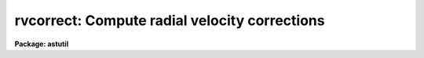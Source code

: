 .. _rvcorrect:

rvcorrect: Compute radial velocity corrections
==============================================

**Package: astutil**

.. raw:: html

  </tr></table><p>
  <h3>Name</h3>
  <!-- BeginSection: 'NAME' -->
  <p>
  rvcorrect -- Compute radial velocity corrections
  </p>
  <!-- EndSection:   'NAME' -->
  <h3>Usage</h3>
  <!-- BeginSection: 'USAGE' -->
  <p>
  rvcorrect
  </p>
  <!-- EndSection:   'USAGE' -->
  <h3>Parameters</h3>
  <!-- BeginSection: 'PARAMETERS' -->
  <dl>
  <dt><b>files = <tt>""</tt></b></dt>
  <!-- Sec='PARAMETERS' Level=0 Label='files' Line='files = ""' -->
  <dd>List of files containing date, time, coordinates of observation, and possibly
  an observed radial velocity.
  </dd>
  </dl>
  <dl>
  <dt><b>images = <tt>""</tt></b></dt>
  <!-- Sec='PARAMETERS' Level=0 Label='images' Line='images = ""' -->
  <dd>List of images containing date, time, coordinates of observation, and possibly
  an observed radial velocity.
  </dd>
  </dl>
  <dl>
  <dt><b>header = yes</b></dt>
  <!-- Sec='PARAMETERS' Level=0 Label='header' Line='header = yes' -->
  <dd>Print header for output?
  </dd>
  </dl>
  <dl>
  <dt><b>input = no</b></dt>
  <!-- Sec='PARAMETERS' Level=0 Label='input' Line='input = no' -->
  <dd>Print input data in output?
  </dd>
  </dl>
  <dl>
  <dt><b>imupdate = no</b></dt>
  <!-- Sec='PARAMETERS' Level=0 Label='imupdate' Line='imupdate = no' -->
  <dd>Update the image header with the computed values of heliocentric correction
  (in the <i>VHELIO</i> keyword), Heliocentric Julian Date (in the <i>HJD</i>
  keyword), Local Standard of Rest velocity (in the <i>VLSR</i> keyword), and
  information describing the solar motion with respect to the desired standard
  of rest (in the <i>VSUN</i> keyword).
  </dd>
  </dl>
  <dl>
  <dt><b>epoch = INDEF</b></dt>
  <!-- Sec='PARAMETERS' Level=0 Label='epoch' Line='epoch = INDEF' -->
  <dd>Epoch of observation coordinates in Julian years. If zero or INDEF then the
  epoch is assumed to be the same as the date of observation.
  </dd>
  </dl>
  <dl>
  <dt><b>observatory = <tt>")_.observatory"</tt></b></dt>
  <!-- Sec='PARAMETERS' Level=0 Label='observatory' Line='observatory = ")_.observatory"' -->
  <dd>Observatory for  which corrections are to be computed.  The default is a
  redirection to look in the parameters for the parent package for a value.
  This may be one of the observatories in the observatory database,
  <tt>"observatory"</tt> to select the observatory defined by the environment variable
  <tt>"observatory"</tt> or the parameter <b>observatory.observatory</b>, or <tt>"obspars"</tt>
  to select the current parameters set in the <b>observatory</b> task.  See
  help for <b>observatory</b> for additional information.  If the input
  consists of images then the observatory is defined by the OBSERVAT keyword
  if present.
  </dd>
  </dl>
  <dl>
  <dt><b>vsun = 20.</b></dt>
  <!-- Sec='PARAMETERS' Level=0 Label='vsun' Line='vsun = 20.' -->
  <dd>Velocity in km/s of the sun relative to the desired standard of rest.  The
  default is for the Local Standard of Rest (LSR).
  </dd>
  </dl>
  <dl>
  <dt><b>ra_vsun = 18:00:00</b></dt>
  <!-- Sec='PARAMETERS' Level=0 Label='ra_vsun' Line='ra_vsun = 18:00:00' -->
  <dd>Right ascension in hours of the solar motion relative to the desired standard
  of rest.  The default is for the Local Standard of Rest (LSR).
  </dd>
  </dl>
  <dl>
  <dt><b>dec_vsun = 30:00:00</b></dt>
  <!-- Sec='PARAMETERS' Level=0 Label='dec_vsun' Line='dec_vsun = 30:00:00' -->
  <dd>Declination in degrees of the solar motion relative to the desired standard
  of rest.  The default is for the Local Standard of Rest (LSR).
  </dd>
  </dl>
  <dl>
  <dt><b>epoch_vsun = 1900.</b></dt>
  <!-- Sec='PARAMETERS' Level=0 Label='epoch_vsun' Line='epoch_vsun = 1900.' -->
  <dd>Epoch in years for the solar motion components.
  </dd>
  </dl>
  <p>
  If no input files or images are specified then the following parameters
  are used for input.
  </p>
  <dl>
  <dt><b>year, month, day, ut</b></dt>
  <!-- Sec='PARAMETERS' Level=0 Label='year' Line='year, month, day, ut' -->
  <dd>Date and time of observation.  If the year is less than 100 then the century is
  assumed to be 1900.  The month is specified as an integer between 1 and 12.
  The date of observation is the Greenwich date; i.e. the new day begins at
  0 hours universal time.  Universal time of observation in hours.
  </dd>
  </dl>
  <dl>
  <dt><b>ra , dec </b></dt>
  <!-- Sec='PARAMETERS' Level=0 Label='ra' Line='ra , dec ' -->
  <dd>Right ascension (hours) and declination (degrees) of observation.
  </dd>
  </dl>
  <dl>
  <dt><b>vobs = 0.</b></dt>
  <!-- Sec='PARAMETERS' Level=0 Label='vobs' Line='vobs = 0.' -->
  <dd>Observed velocity (km/s) to be corrected.
  </dd>
  </dl>
  <dl>
  <dt><b>keywpars = <tt>""</tt></b></dt>
  <!-- Sec='PARAMETERS' Level=0 Label='keywpars' Line='keywpars = ""' -->
  <dd>The image header keyword translation table as described in
  the <i>keywpars</i> named pset.
  </dd>
  </dl>
  <p>
  If no input files or images are specified the following parameters are
  set by the task.
  </p>
  <dl>
  <dt><b>hjd</b></dt>
  <!-- Sec='PARAMETERS' Level=0 Label='hjd' Line='hjd' -->
  <dd>Heliocentric Julian date.  The date of observation is corrected for
  light travel difference to the sun.
  </dd>
  </dl>
  <dl>
  <dt><b>vhelio</b></dt>
  <!-- Sec='PARAMETERS' Level=0 Label='vhelio' Line='vhelio' -->
  <dd>Heliocentric radial velocity in km/s.  The observed velocity is corrected
  for the rotation of the Earth, the motion of the Earth about the Earth-Moon
  barycenter, and the orbit of the barycenter about the Sun.
  </dd>
  </dl>
  <dl>
  <dt><b>vlsr</b></dt>
  <!-- Sec='PARAMETERS' Level=0 Label='vlsr' Line='vlsr' -->
  <dd>Local standard of rest radial velocity in km/s.
  The heliocentric radial velocity is corrected for the motion of the Sun
  relative to the specified standard of rest.
  </dd>
  </dl>
  <!-- EndSection:   'PARAMETERS' -->
  <h3>Description</h3>
  <!-- BeginSection: 'DESCRIPTION' -->
  <p>
  The observed radial velocity is corrected for the motion of the
  observer in the direction of the observation.  The components of the
  observer's motion corrected are those due to the Earth's rotation
  (diurnal velocity), the motion of the Earth's center about the
  Earth-Moon barycenter (lunar velocity), the motion of the Earth-Moon
  barycenter about the center of the Sun (annual velocity), and the
  motion of the Sun (solar velocity) relative to some specified standard
  of rest.
  </p>
  <p>
  The input parameters consist of the date and time of the observation, the
  direction of observation, the location of the observation, the direction
  and magnitude of the solar motion relative to some standard of rest, and
  the observed radial velocity.  In all cases years between 0 and 99 are
  treated as 20th century years.  The observatory for the observations
  defaults to that specified by the environment variable <tt>"observatory"</tt> if
  defined or that set for the task <b>observatory</b>.  If the input consists
  of images the observatory is defined by the OBSERVAT image header parameter
  if present.  See <b>ovservatory</b> for additional information.  The solar
  motion defaults to that relative to the galactic local standard of rest
  (LSR).  Note that one can make the local standard of rest velocity be
  equivalent to the heliocentric velocity by setting the velocity of the
  solar motion to zero.
  </p>
  <p>
  The observed velocity, date, time, and direction of observation may be
  specified in three ways; from files, images, or the task parameters.  If a
  list of files is given then the files are read for the observation
  parameters.  The format of the files is lines containing the year, month
  (as an integer), day, universal time, right ascension, declination,
  (optional) coordinate epoch, and (optional) observed radial velocity.  If
  no file list is specified but a list of images is given then the
  observation parameters are determined from the image header parameters
  specified through the keywpars parameters.  If the observation date
  includes the time then it is used in preference to universal time keyword.
  Finally, if no list of files or images is given then the task parameters
  are used.  If no observed radial velocity is given in the file list or
  found in the image header then a value of zero is assumed.  In this case
  the corrected velocities are interpreted as the corrections to be added to
  a measured velocity to correct to the desired standard of rest.
  </p>
  <p>
  The results of the radial velocity calculations are output in three
  ways.  The velocities are always printed on the standard output with an
  optional header.  If the observation parameters are set with the task
  parameters (no file or image list) then the results are also stored in
  the parameter file.  This mechanism allows the task to be used easily
  in a script and to obtain greater precision.  If the observation
  parameters are taken from the image headers and the <i>imupdate</i>
  parameter is set, then the heliocentric
  Julian day is recorded as HJD, the heliocentric velocity as VHELIO,
  the LSR velocity as VLSR, and the velocity, ra and dec, and epoch
  of the solar motion used in VLSR is recorded as VSUN.
  </p>
  <p>
  The printed output may include the input data if desired.  This produces two
  lines per observation, one for the input data and one for the output
  velocities.  The calculated data consists of the heliocentric Julian
  date, the observed velocity, the observed heliocentric velocity, and
  the observed local standard of rest velocity.  Following this are
  component corrections for the diurnal, lunar, annual, and solar
  velocities.
  </p>
  <!-- EndSection:   'DESCRIPTION' -->
  <h3>Diurnal velocity</h3>
  <!-- BeginSection: 'DIURNAL VELOCITY' -->
  <p>
  The geodetic latitude to geocentric latitude correction is given by
  </p>
  <pre>
  	dlat = -(11. * 60. + 32.743000) * sin (2*lat) +
  		1.163300 * sin (4*lat) - 0.002600 * sin (6*lat)
  </pre>
  <p>
  where lat is the geodetic latitude and dlat is the additive correction.
  The distance, r, of the observer from the Earth's center in meters is given by
  </p>
  <pre>
  	r = 6378160.0 * (0.998327073 + 0.00167643800 * cos(2*lat) -
  	    0.00000351 * cos(4*lat) + 0.000000008 * cos(6*lat)) +
  	    altitude
  </pre>
  <p>
  where lat is the corrected latitude and altitude is the altitude above
  sea level.  The rotational velocity (perpendicular to the radius vector)
  in km/s is given by
  </p>
  <p>
  	v = TWOPI * (r / 1000.)  / (23.934469591229 * 3600.)
  </p>
  <p>
  where 23.934469591229 is the sidereal day in hours for 1986 and TWOPI is the
  ratio of the circumference to the radius of a circle.  The projection of
  this velocity along the line of sight is
  </p>
  <p>
  	vdiurnal = v * cos (lat) * cos (dec) * sin (ra-lmst)
  </p>
  <p>
  where lmst is the local mean sidereal time.
  </p>
  <!-- EndSection:   'DIURNAL VELOCITY' -->
  <h3>Barycentric velocity</h3>
  <!-- BeginSection: 'BARYCENTRIC VELOCITY' -->
  <p>
  The orbital elements of the lunar orbit are computed from the following
  interpolation formulas
  </p>
  <pre>
  	t = (JD - 2415020) / 36525.
  
  	oblq = 23.452294-t*(0.0130125+t*(0.00000164-t*0.000000503))
  	omega = 259.183275-t*(1934.142008+t*(0.002078+t*0.000002))
  	mlong = 270.434164+t*(481267.88315+t*(-0.001133+t*0.0000019))-
  	    omega
  	lperi = 334.329556+t*(4069.034029-t*(0.010325+t*0.000012))-
  	    omega
  	em = 0.054900489
  	inclin = 5.1453964
  </pre>
  <p>
  where t is the time from the Julian day 2415020 (~J1900) in Julian centuries,
  oblq is the mean obliquity of the ecliptic, omega is the longitude of the mean
  ascending node, mlong is the mean lunar longitude, lperi is the mean lunar
  longitude of perigee, em is the eccentricity of the lunar orbit, and inclin
  is the inclination of the orbit to the ecliptic.  The true lunar longitude,
  tlong, is computed from the mean longitude using the correction for the mean
  anomaly to the true anomaly (radians)
  </p>
  <pre>
  	manom = mlong - lperi
  	tanom = manom + (2 * em - 0.25 * em**3) * sin (manom) +
  	    1.25 * em**2 * sin (2 * manom) + 13/12 * em**3 *
  	    sin (3 * manom)
  	tlong = tanom + lperi
  </pre>
  <p>
  The velocity of the Moon around the Earth's center in the plane of the orbit
  in km/s is
  </p>
  <pre>
  	vmoon = (TWOPI * 384403.12040) / (27.321661 * 86400) /
  	    sqrt (1. - em**2)
  </pre>
  <p>
  where 384403.12040 is the mean lunar distance (km) and 27.321661 is the mean
  lunar month (days).  The component along the line to the observation is
  </p>
  <p>
  	v = vmoon * cos (bm) * (sin (tlong-lm) - em*sin (lperi-lm))
  </p>
  <p>
  where lm and bm are the longitude and latitude of the observation
  along the lunar orbital plane relative to the ascending node using a standard
  coordinate transformation.  The barycentric velocity is that reduced by
  the ratio of the Earth's mass to the Moon's mass.
  </p>
  <p>
  	vlunar = v / 81.53
  </p>
  <!-- EndSection:   'BARYCENTRIC VELOCITY' -->
  <h3>Annual velocity</h3>
  <!-- BeginSection: 'ANNUAL VELOCITY' -->
  <p>
  The orbital elements of the Earth's orbit are computed from the following
  interpolation formulas
  </p>
  <pre>
  	t = (ast_julday (epoch) - 2415020) / 36525.
  
  	manom = 358.47583+t*(35999.04975-t*(0.000150+t*0.000003))
  	oblq = 23.452294-t*(0.0130125+t*(0.00000164-t*0.000000503))
  	lperi = 101.22083+t*(1.7191733+t*(0.000453+t*0.000003))
  	eccen = 0.01675104-t*(0.00004180+t*0.000000126)
  </pre>
  <p>
  where t is the time from the Julian day 2415020 (~J1900) in Julian centuries,
  manom is the mean anomaly (degrees), oblq is the mean obliquity of the ecliptic
  (degrees), lperi is the mean longitude of perihelion (degrees), and
  eccen is the eccentricity of the orbit.  The true anomaly (radians) is 
  obtained from the mean anomaly (radians) by
  </p>
  <pre>
  	tanom = manom + (2 * eccen - 0.25 * eccen**3) * sin (manom) +
  	    1.25 * eccen**2 * sin (2 * manom) +
  	    13./12. * eccen**3 * sin (3 * manom)
  </pre>
  <p>
  The orbital velocity of the Earth-Moon barycenter perpendicular to
  the radius vector is given by
  </p>
  <pre>
  	v = ((TWOPI * 149598500.) / (365.2564 * 86400.)) /
  	    sqrt (1. - eccen**2)
  </pre>
  <p>
  where the semi-major axis is 149598500 km and the year is 365.2564 days.
  To compute the projection of this velocity along the line of observation
  the direction of observation (precessed to the epoch of observation)
  is converted into ecliptic latitude and
  longitude, l and b, measured from the point of the ascending node using
  a standard spherical coordinate transformation.  The component is then
  </p>
  <p>
  	vannual = v * cos(b) * (sin(slong-l) - eccen*sin(lperi-l))
  </p>
  <p>
  where the longitude of the Sun as seen from the Earth, slong, is given by
  </p>
  <p>
  	slong = lperi + tanom + 180
  </p>
  <!-- EndSection:   'ANNUAL VELOCITY' -->
  <h3>Solar motion</h3>
  <!-- BeginSection: 'SOLAR MOTION' -->
  <p>
  The solar motion is computed by precessing the coordinates of the solar
  motion to the observation epoch and taking the appropriate component
  along the line of sight.
  </p>
  <!-- EndSection:   'SOLAR MOTION' -->
  <h3>Accuracy</h3>
  <!-- BeginSection: 'ACCURACY' -->
  <p>
  The calculations are done using IRAF double precision.
  No correction is made for the perturbation of the other planets.  The
  precession does not include nutation.  The interpolation formulas are
  only approximations.  The accuracy of the heliocentric
  velocity are better than a 0.005 of a kilometer per second.
  Relative velocities over short intervals are even better.
  </p>
  <!-- EndSection:   'ACCURACY' -->
  <h3>Examples</h3>
  <!-- BeginSection: 'EXAMPLES' -->
  <p>
  1. For use directly without data files or images there are two common modes.
  Because of the large number of parameters the parameter values are often
  set using the task <b>eparam</b>.  Then simply execute the command
  </p>
  <p>
  	cl&gt; rvcorrect
  </p>
  <p>
  2. To set some of the parameters on the command line
  </p>
  <p>
  	cl&gt; rvcorrect ra=12:22:1.116 dec=15:55:16.244 ut=5:30
  </p>
  <p>
  3. To use a text file generate a file containing the year, month, day, ut,
  ra, and dec with one observation per line.
  </p>
  <pre>
  cl&gt; type rv.obs
  1987 10 21 11:00:24  3:36:15   0:22:04
  1987 10 21 11:08:00  8:19:35  -0:51:35
  1987 10 21 11:15:47  8:35:12   6:40:29
  1987 10 21 12:12:10  9:13:20  61:28:49
  1987 10 21 12:16:03  9:27:48   9:07:08
  1987 10 21 12:20:43  9:50:45  -6:06:58
  1979  3 25 11:22:59 16:07:28 -23:37:49 0 -67.5
  cl&gt; rvcorrect f=rv.obs &gt; rv.dat
  cl&gt; type rv.dat
  ##   HJD          VOBS   VHELIO     VLSR   VDIURNAL   VLUNAR  VANNUAL   VSOLAR
  2447089.96358     0.00    11.07    -2.74     -0.189    0.008   11.246  -13.808
  2447089.96296     0.00    28.05    13.56      0.253    0.010   27.790  -14.498
  2447089.96813     0.00    29.04    16.64      0.262    0.011   28.770  -12.401
  2447090.00834     0.00    22.06    25.26      0.114    0.010   21.940    3.200
  2447090.00884     0.00    27.70    18.55      0.250    0.009   27.438   -9.152
  2447090.01129     0.00    23.99    13.50      0.275    0.007   23.704  -10.484
  2443957.97716   -67.50   -41.37   -31.48      0.002    0.012   26.117    9.884
  </pre>
  <p>
  4. To use observation parameters from a set of images the command is
  </p>
  <p>
  	cl&gt; rvcorrect images=hz44.001,aboo.001 &gt; rv.dat
  </p>
  <p>
  5. A CL loop can be used to compute a table in which one parameter varies.
  </p>
  <pre>
  	cl&gt; for (x=0.; x&lt;=12.; x=x+1)
  	&gt;&gt;&gt; rvcorrect (ut=x, header=no)
  </pre>
  <p>
  6. To get the total velocity correction in a script the following may be done.
  </p>
  <pre>
  	rvcorrect (vobs=12.3, ra=12:33, dec=30:22, ut=5:30, &gt; "dev$null")
  	vlsr = rvcorrect.vlsr
  </pre>
  <p>
  Note that this does not work when the task is run as a background job!
  </p>
  <!-- EndSection:   'EXAMPLES' -->
  <h3>Revisions</h3>
  <!-- BeginSection: 'REVISIONS' -->
  <dl>
  <dt><b>RVCORRECT V2.11.4</b></dt>
  <!-- Sec='REVISIONS' Level=0 Label='RVCORRECT' Line='RVCORRECT V2.11.4' -->
  <dd>The ut keyword can be in either date plus time or hours.
  </dd>
  </dl>
  <dl>
  <dt><b>RVCORRECT V2.11</b></dt>
  <!-- Sec='REVISIONS' Level=0 Label='RVCORRECT' Line='RVCORRECT V2.11' -->
  <dd>Y2K update: The date keyword can be in the full format with full
  year and time.  The time takes precedence over a time keyword.
  </dd>
  </dl>
  <!-- EndSection:   'REVISIONS' -->
  <h3>Acknowledgments</h3>
  <!-- BeginSection: 'ACKNOWLEDGMENTS' -->
  <p>
  Some of the formulas used were obtained by inspection of the code
  for the subroutine DOP in the program DOPSET written by R. N. Manchester
  and M. A. Gordon of NRAO dated January 1970.
  </p>
  <!-- EndSection:   'ACKNOWLEDGMENTS' -->
  <h3>See also</h3>
  <!-- BeginSection: 'SEE ALSO' -->
  <p>
  observatory, asttimes
  </p>
  
  <!-- EndSection:    'SEE ALSO' -->
  
  <!-- Contents: 'NAME' 'USAGE' 'PARAMETERS' 'DESCRIPTION' 'DIURNAL VELOCITY' 'BARYCENTRIC VELOCITY' 'ANNUAL VELOCITY' 'SOLAR MOTION' 'ACCURACY' 'EXAMPLES' 'REVISIONS' 'ACKNOWLEDGMENTS' 'SEE ALSO'  -->
  
